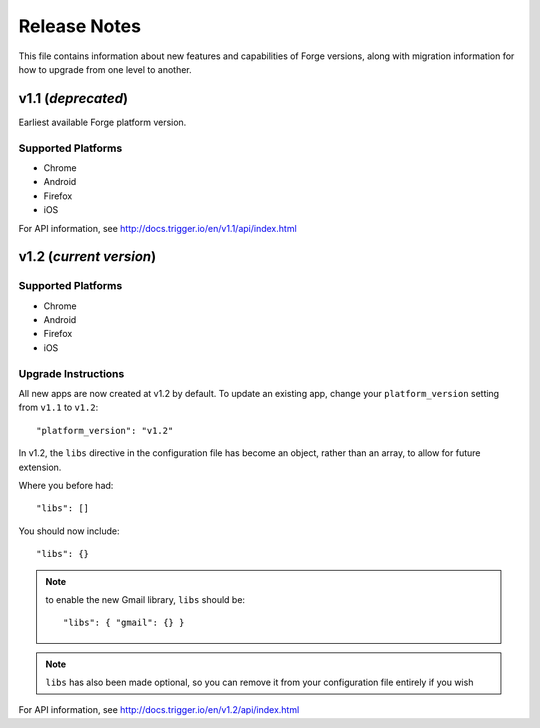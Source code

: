 .. _release-notes:

Release Notes
===============================================================================

This file contains information about new features and capabilities of Forge versions, along with migration information for how to upgrade from one level to another.

v1.1 (*deprecated*)
-------------------------------------------------------------------------------
Earliest available Forge platform version.

Supported Platforms
~~~~~~~~~~~~~~~~~~~~~~~~~~~~~~~~~~~~~~~~~~~~~~~~~~~~~~~~~~~~~~~~~~~~~~~~~~~~~~~
* Chrome
* Android
* Firefox
* iOS

For API information, see http://docs.trigger.io/en/v1.1/api/index.html

v1.2 (*current version*)
-------------------------------------------------------------------------------

Supported Platforms
~~~~~~~~~~~~~~~~~~~~~~~~~~~~~~~~~~~~~~~~~~~~~~~~~~~~~~~~~~~~~~~~~~~~~~~~~~~~~~~
* Chrome
* Android
* Firefox
* iOS

.. _upgrade-1.2:

Upgrade Instructions
~~~~~~~~~~~~~~~~~~~~~~~~~~~~~~~~~~~~~~~~~~~~~~~~~~~~~~~~~~~~~~~~~~~~~~~~~~~~~~~
All new apps are now created at v1.2 by default. To update an existing app, change your ``platform_version`` setting from ``v1.1`` to ``v1.2``::

    "platform_version": "v1.2"

In v1.2, the ``libs`` directive in the configuration file has become an object, rather than an array, to allow for future extension.

Where you before had::

    "libs": []

You should now include::

    "libs": {}

.. note:: to enable the new Gmail library, ``libs`` should be::

    "libs": { "gmail": {} }

.. note:: ``libs`` has also been made optional, so you can remove it from your configuration file entirely if you wish

For API information, see http://docs.trigger.io/en/v1.2/api/index.html